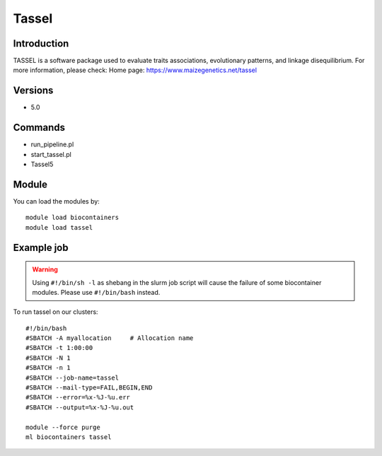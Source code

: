 .. _backbone-label:

Tassel
==============================

Introduction
~~~~~~~~
TASSEL is a software package used to evaluate traits associations, evolutionary patterns, and linkage disequilibrium.
For more information, please check:
Home page: https://www.maizegenetics.net/tassel

Versions
~~~~~~~~
- 5.0

Commands
~~~~~~~
- run_pipeline.pl
- start_tassel.pl
- Tassel5

Module
~~~~~~~~
You can load the modules by::

    module load biocontainers
    module load tassel

Example job
~~~~~
.. warning::
    Using ``#!/bin/sh -l`` as shebang in the slurm job script will cause the failure of some biocontainer modules. Please use ``#!/bin/bash`` instead.

To run tassel on our clusters::

    #!/bin/bash
    #SBATCH -A myallocation     # Allocation name
    #SBATCH -t 1:00:00
    #SBATCH -N 1
    #SBATCH -n 1
    #SBATCH --job-name=tassel
    #SBATCH --mail-type=FAIL,BEGIN,END
    #SBATCH --error=%x-%J-%u.err
    #SBATCH --output=%x-%J-%u.out

    module --force purge
    ml biocontainers tassel

